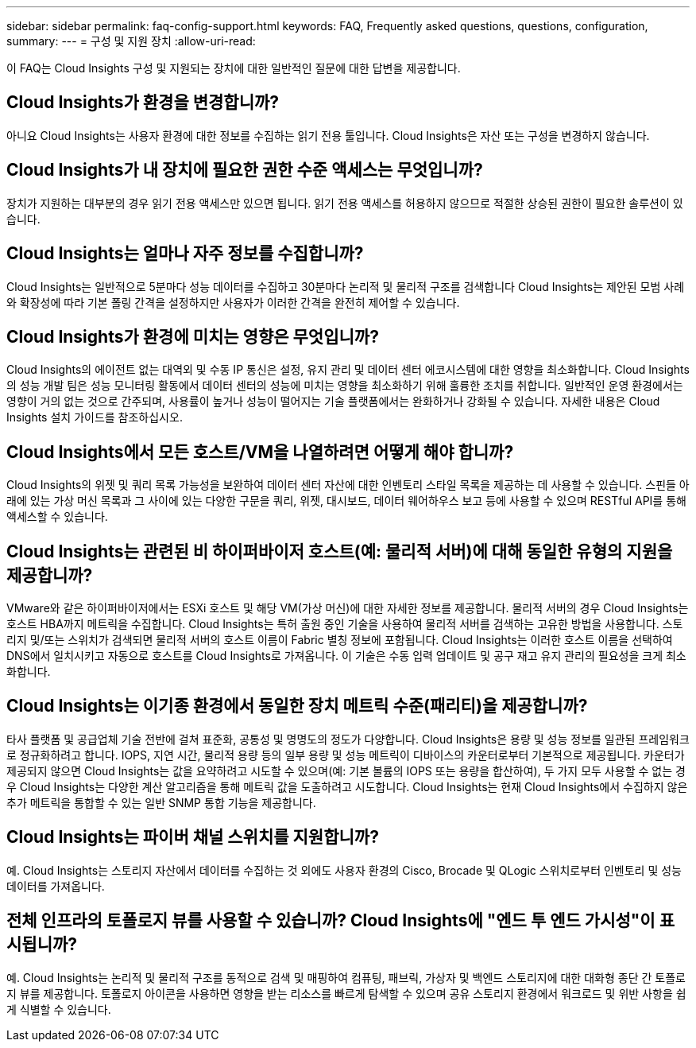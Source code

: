 ---
sidebar: sidebar 
permalink: faq-config-support.html 
keywords: FAQ, Frequently asked questions, questions, configuration, 
summary:  
---
= 구성 및 지원 장치
:allow-uri-read: 


[role="lead"]
이 FAQ는 Cloud Insights 구성 및 지원되는 장치에 대한 일반적인 질문에 대한 답변을 제공합니다.



== Cloud Insights가 환경을 변경합니까?

아니요 Cloud Insights는 사용자 환경에 대한 정보를 수집하는 읽기 전용 툴입니다. Cloud Insights은 자산 또는 구성을 변경하지 않습니다.



== Cloud Insights가 내 장치에 필요한 권한 수준 액세스는 무엇입니까?

장치가 지원하는 대부분의 경우 읽기 전용 액세스만 있으면 됩니다. 읽기 전용 액세스를 허용하지 않으므로 적절한 상승된 권한이 필요한 솔루션이 있습니다.



== Cloud Insights는 얼마나 자주 정보를 수집합니까?

Cloud Insights는 일반적으로 5분마다 성능 데이터를 수집하고 30분마다 논리적 및 물리적 구조를 검색합니다 Cloud Insights는 제안된 모범 사례와 확장성에 따라 기본 폴링 간격을 설정하지만 사용자가 이러한 간격을 완전히 제어할 수 있습니다.



== Cloud Insights가 환경에 미치는 영향은 무엇입니까?

Cloud Insights의 에이전트 없는 대역외 및 수동 IP 통신은 설정, 유지 관리 및 데이터 센터 에코시스템에 대한 영향을 최소화합니다. Cloud Insights의 성능 개발 팀은 성능 모니터링 활동에서 데이터 센터의 성능에 미치는 영향을 최소화하기 위해 훌륭한 조치를 취합니다. 일반적인 운영 환경에서는 영향이 거의 없는 것으로 간주되며, 사용률이 높거나 성능이 떨어지는 기술 플랫폼에서는 완화하거나 강화될 수 있습니다. 자세한 내용은 Cloud Insights 설치 가이드를 참조하십시오.



== Cloud Insights에서 모든 호스트/VM을 나열하려면 어떻게 해야 합니까?

Cloud Insights의 위젯 및 쿼리 목록 가능성을 보완하여 데이터 센터 자산에 대한 인벤토리 스타일 목록을 제공하는 데 사용할 수 있습니다. 스핀들 아래에 있는 가상 머신 목록과 그 사이에 있는 다양한 구문을 쿼리, 위젯, 대시보드, 데이터 웨어하우스 보고 등에 사용할 수 있으며 RESTful API를 통해 액세스할 수 있습니다.



== Cloud Insights는 관련된 비 하이퍼바이저 호스트(예: 물리적 서버)에 대해 동일한 유형의 지원을 제공합니까?

VMware와 같은 하이퍼바이저에서는 ESXi 호스트 및 해당 VM(가상 머신)에 대한 자세한 정보를 제공합니다. 물리적 서버의 경우 Cloud Insights는 호스트 HBA까지 메트릭을 수집합니다. Cloud Insights는 특허 출원 중인 기술을 사용하여 물리적 서버를 검색하는 고유한 방법을 사용합니다. 스토리지 및/또는 스위치가 검색되면 물리적 서버의 호스트 이름이 Fabric 별칭 정보에 포함됩니다. Cloud Insights는 이러한 호스트 이름을 선택하여 DNS에서 일치시키고 자동으로 호스트를 Cloud Insights로 가져옵니다. 이 기술은 수동 입력 업데이트 및 공구 재고 유지 관리의 필요성을 크게 최소화합니다.



== Cloud Insights는 이기종 환경에서 동일한 장치 메트릭 수준(패리티)을 제공합니까?

타사 플랫폼 및 공급업체 기술 전반에 걸쳐 표준화, 공통성 및 명명도의 정도가 다양합니다. Cloud Insights은 용량 및 성능 정보를 일관된 프레임워크로 정규화하려고 합니다. IOPS, 지연 시간, 물리적 용량 등의 일부 용량 및 성능 메트릭이 디바이스의 카운터로부터 기본적으로 제공됩니다. 카운터가 제공되지 않으면 Cloud Insights는 값을 요약하려고 시도할 수 있으며(예: 기본 볼륨의 IOPS 또는 용량을 합산하여), 두 가지 모두 사용할 수 없는 경우 Cloud Insights는 다양한 계산 알고리즘을 통해 메트릭 값을 도출하려고 시도합니다. Cloud Insights는 현재 Cloud Insights에서 수집하지 않은 추가 메트릭을 통합할 수 있는 일반 SNMP 통합 기능을 제공합니다.



== Cloud Insights는 파이버 채널 스위치를 지원합니까?

예. Cloud Insights는 스토리지 자산에서 데이터를 수집하는 것 외에도 사용자 환경의 Cisco, Brocade 및 QLogic 스위치로부터 인벤토리 및 성능 데이터를 가져옵니다.



== 전체 인프라의 토폴로지 뷰를 사용할 수 있습니까? Cloud Insights에 "엔드 투 엔드 가시성"이 표시됩니까?

예. Cloud Insights는 논리적 및 물리적 구조를 동적으로 검색 및 매핑하여 컴퓨팅, 패브릭, 가상자 및 백엔드 스토리지에 대한 대화형 종단 간 토폴로지 뷰를 제공합니다. 토폴로지 아이콘을 사용하면 영향을 받는 리소스를 빠르게 탐색할 수 있으며 공유 스토리지 환경에서 워크로드 및 위반 사항을 쉽게 식별할 수 있습니다.
